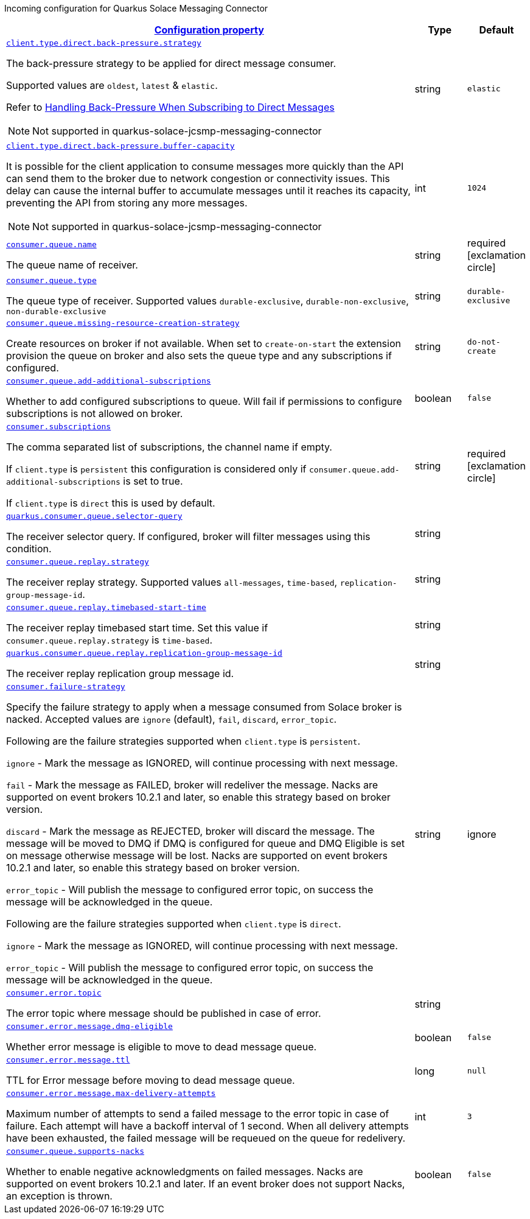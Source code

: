 
:summaryTableId: quarkus-solace-extension-incoming
Incoming configuration for Quarkus Solace Messaging Connector
[.configuration-reference.searchable, cols="80,.^10,.^10"]
|===

h|[[quarkus-solace_configuration_incoming]]link:#quarkus-solace_configuration_incoming[Configuration property]

h|Type
h|Default

a| [[quarkus-solace_quarkus.client.type.direct.back-pressure.strategy]]`link:#quarkus-solace_quarkus.client.type.direct.back-pressure.strategy[client.type.direct.back-pressure.strategy]`


[.description]
--
The back-pressure strategy to be applied for direct message consumer.

Supported values are `oldest`, `latest` & `elastic`.

Refer to https://docs.solace.com/API/API-Developer-Guide-Java/Java-DM-Subscribe.htm#Configuring-Back-Pressure[Handling Back-Pressure When Subscribing to Direct Messages]

NOTE: Not supported in quarkus-solace-jcsmp-messaging-connector

// ifdef::add-copy-button-to-env-var[]
// Environment variable: env_var_with_copy_button:+++QUARKUS_SOLACE_METRICS_ENABLED+++[]
// endif::add-copy-button-to-env-var[]
// ifndef::add-copy-button-to-env-var[]
// Environment variable: `+++QUARKUS_SOLACE_METRICS_ENABLED+++`
// endif::add-copy-button-to-env-var[]
--|string
| `elastic`

a| [[quarkus-solace_quarkus.client.type.direct.back-pressure.buffer-capacity]]`link:#quarkus-solace_quarkus.client.type.direct.back-pressure.buffer-capacity[client.type.direct.back-pressure.buffer-capacity]`


[.description]
--

It is possible for the client application to consume messages more quickly than the API can send them to the broker due to network congestion or connectivity issues. This delay can cause the internal buffer to accumulate messages until it reaches its capacity, preventing the API from storing any more messages.

NOTE: Not supported in quarkus-solace-jcsmp-messaging-connector

// ifdef::add-copy-button-to-env-var[]
// Environment variable: env_var_with_copy_button:+++QUARKUS_SOLACE_METRICS_ENABLED+++[]
// endif::add-copy-button-to-env-var[]
// ifndef::add-copy-button-to-env-var[]
// Environment variable: `+++QUARKUS_SOLACE_METRICS_ENABLED+++`
// endif::add-copy-button-to-env-var[]
--|int
| `1024`

a| [[quarkus-solace_quarkus.consumer.queue.name]]`link:#quarkus-solace_quarkus.consumer.queue.name[consumer.queue.name]`


[.description]
--
The queue name of receiver.

// ifdef::add-copy-button-to-env-var[]
// Environment variable: env_var_with_copy_button:+++QUARKUS_SOLACE_METRICS_ENABLED+++[]
// endif::add-copy-button-to-env-var[]
// ifndef::add-copy-button-to-env-var[]
// Environment variable: `+++QUARKUS_SOLACE_METRICS_ENABLED+++`
// endif::add-copy-button-to-env-var[]
--|string
| required icon:exclamation-circle[title=Configuration property is required]


a| [[quarkus-solace_quarkus.consumer.queue.type]]`link:#quarkus-solace_quarkus.consumer.queue.type[consumer.queue.type]`


[.description]
--
The queue type of receiver. Supported values `durable-exclusive`, `durable-non-exclusive`, `non-durable-exclusive`

// ifdef::add-copy-button-to-env-var[]
// Environment variable: env_var_with_copy_button:+++QUARKUS_SOLACE_HEALTH_ENABLED+++[]
// endif::add-copy-button-to-env-var[]
// ifndef::add-copy-button-to-env-var[]
// Environment variable: `+++QUARKUS_SOLACE_HEALTH_ENABLED+++`
// endif::add-copy-button-to-env-var[]
--|string
|`durable-exclusive`


a| [[quarkus-solace_quarkus.consumer.queue.missing-resource-creation-strategy]]`link:#quarkus-solace_quarkus.consumer.queue.missing-resource-creation-strategy[consumer.queue.missing-resource-creation-strategy]`


[.description]
--
Create resources on broker if not available. When set to `create-on-start` the extension provision the queue on broker and also sets the queue type and any subscriptions if configured.

// ifdef::add-copy-button-to-env-var[]
// Environment variable: env_var_with_copy_button:+++QUARKUS_SOLACE_DEVSERVICES_ENABLED+++[]
// endif::add-copy-button-to-env-var[]
// ifndef::add-copy-button-to-env-var[]
// Environment variable: `+++QUARKUS_SOLACE_DEVSERVICES_ENABLED+++`
// endif::add-copy-button-to-env-var[]
--|string
|`do-not-create`


a| [[quarkus-solace_quarkus.consumer.queue.add-additional-subscriptions]]`link:#quarkus-solace_quarkus.consumer.queue.add-additional-subscriptions[consumer.queue.add-additional-subscriptions]`


[.description]
--
Whether to add configured subscriptions to queue. Will fail if permissions to configure subscriptions is not allowed on broker.

// ifdef::add-copy-button-to-env-var[]
// Environment variable: env_var_with_copy_button:+++QUARKUS_SOLACE_DEVSERVICES_IMAGE_NAME+++[]
// endif::add-copy-button-to-env-var[]
// ifndef::add-copy-button-to-env-var[]
// Environment variable: `+++QUARKUS_SOLACE_DEVSERVICES_IMAGE_NAME+++`
// endif::add-copy-button-to-env-var[]
--|boolean
|`false`


a| [[quarkus-solace_quarkus.consumer.subscriptions]]`link:#quarkus-solace_quarkus.consumer.subscriptions[consumer.subscriptions]`


[.description]
--
The comma separated list of subscriptions, the channel name if empty.

If `client.type` is `persistent` this configuration is considered only if `consumer.queue.add-additional-subscriptions` is set to true.

If `client.type` is `direct` this is used by default.

// ifdef::add-copy-button-to-env-var[]
// Environment variable: env_var_with_copy_button:+++QUARKUS_SOLACE_DEVSERVICES_SHARED+++[]
// endif::add-copy-button-to-env-var[]
// ifndef::add-copy-button-to-env-var[]
// Environment variable: `+++QUARKUS_SOLACE_DEVSERVICES_SHARED+++`
// endif::add-copy-button-to-env-var[]
--|string
| required icon:exclamation-circle[title=Configuration property is required]


a| [[quarkus-solace_quarkus.consumer.queue.selector-query]]`link:#quarkus-solace_quarkus.consumer.queue.selector-query[quarkus.consumer.queue.selector-query]`


[.description]
--
The receiver selector query. If configured, broker will filter messages using this condition.

// ifdef::add-copy-button-to-env-var[]
// Environment variable: env_var_with_copy_button:+++QUARKUS_SOLACE_DEVSERVICES_SERVICE_NAME+++[]
// endif::add-copy-button-to-env-var[]
// ifndef::add-copy-button-to-env-var[]
// Environment variable: `+++QUARKUS_SOLACE_DEVSERVICES_SERVICE_NAME+++`
// endif::add-copy-button-to-env-var[]
--|string
|


a| [[quarkus-solace_quarkus.consumer.queue.replay.strategy]]`link:#quarkus-solace_quarkus.consumer.queue.replay.strategy[consumer.queue.replay.strategy]`


[.description]
--
The receiver replay strategy. Supported values `all-messages`, `time-based`, `replication-group-message-id`.

// ifdef::add-copy-button-to-env-var[]
// Environment variable: env_var_with_copy_button:+++QUARKUS_SOLACE_HOST+++[]
// endif::add-copy-button-to-env-var[]
// ifndef::add-copy-button-to-env-var[]
// Environment variable: `+++QUARKUS_SOLACE_HOST+++`
// endif::add-copy-button-to-env-var[]
--|string
|


a| [[quarkus-solace_quarkus.consumer.queue.replay.timebased-start-time]]`link:#quarkus-solace_quarkus.consumer.queue.replay.timebased-start-time[consumer.queue.replay.timebased-start-time]`


[.description]
--
The receiver replay timebased start time. Set this value if `consumer.queue.replay.strategy` is `time-based`.

// ifdef::add-copy-button-to-env-var[]
// Environment variable: env_var_with_copy_button:+++QUARKUS_SOLACE_VPN+++[]
// endif::add-copy-button-to-env-var[]
// ifndef::add-copy-button-to-env-var[]
// Environment variable: `+++QUARKUS_SOLACE_VPN+++`
// endif::add-copy-button-to-env-var[]
--|string
|


a| [[quarkus-solace_quarkus.consumer.queue.replay.replication-group-message-id]]`link:#quarkus-solace_quarkus.consumer.queue.replay.replication-group-message-id[quarkus.consumer.queue.replay.replication-group-message-id]`


[.description]
--
The receiver replay replication group message id.

// ifdef::add-copy-button-to-env-var[]
// Environment variable: env_var_with_copy_button:+++QUARKUS_SOLACE_DEVSERVICES_CONTAINER_ENV+++[]
// endif::add-copy-button-to-env-var[]
// ifndef::add-copy-button-to-env-var[]
// Environment variable: `+++QUARKUS_SOLACE_DEVSERVICES_CONTAINER_ENV+++`
// endif::add-copy-button-to-env-var[]
--|string
|

a| [[quarkus-solace_quarkus.consumer.failure-strategy]]`link:#quarkus-solace_quarkus.consumer.failure-strategy[consumer.failure-strategy]`


[.description]
--
Specify the failure strategy to apply when a message consumed from Solace broker is nacked. Accepted values are `ignore` (default), `fail`, `discard`, `error_topic`.

Following are the failure strategies supported when `client.type` is `persistent`.

`ignore` - Mark the message as IGNORED, will continue processing with next message.

`fail` - Mark the message as FAILED, broker will redeliver the message. Nacks are supported on event brokers 10.2.1 and later, so enable this strategy based on broker version.

`discard` - Mark the message as REJECTED, broker will discard the message. The message will be moved to DMQ if DMQ is configured for queue and DMQ Eligible is set on message otherwise message will be lost. Nacks are supported on event brokers 10.2.1 and later, so enable this strategy based on broker version.

`error_topic` - Will publish the message to configured error topic, on success the message will be acknowledged in the queue.

Following are the failure strategies supported when `client.type` is `direct`.

`ignore` - Mark the message as IGNORED, will continue processing with next message.

`error_topic` - Will publish the message to configured error topic, on success the message will be acknowledged in the queue.

// ifdef::add-copy-button-to-env-var[]
// Environment variable: env_var_with_copy_button:+++QUARKUS_SOLACE+++[]
// endif::add-copy-button-to-env-var[]
// ifndef::add-copy-button-to-env-var[]
// Environment variable: `+++QUARKUS_SOLACE+++`
// endif::add-copy-button-to-env-var[]
--|string
| ignore

a| [[quarkus-solace_quarkus.consumer.error.topic]]`link:#quarkus-solace_quarkus.consumer.error.topic[consumer.error.topic]`


[.description]
--
The error topic where message should be published in case of error.

// ifdef::add-copy-button-to-env-var[]
// Environment variable: env_var_with_copy_button:+++QUARKUS_SOLACE+++[]
// endif::add-copy-button-to-env-var[]
// ifndef::add-copy-button-to-env-var[]
// Environment variable: `+++QUARKUS_SOLACE+++`
// endif::add-copy-button-to-env-var[]
--|string
|

a| [[quarkus-solace_quarkus.consumer.error.message.dmq-eligible]]`link:#quarkus-solace_quarkus.consumer.error.message.dmq-eligible[consumer.error.message.dmq-eligible]`


[.description]
--
Whether error message is eligible to move to dead message queue.

// ifdef::add-copy-button-to-env-var[]
// Environment variable: env_var_with_copy_button:+++QUARKUS_SOLACE+++[]
// endif::add-copy-button-to-env-var[]
// ifndef::add-copy-button-to-env-var[]
// Environment variable: `+++QUARKUS_SOLACE+++`
// endif::add-copy-button-to-env-var[]
--|boolean
| `false`

a| [[quarkus-solace_quarkus.consumer.error.message.ttl]]`link:#quarkus-solace_quarkus.consumer.error.message.ttl[consumer.error.message.ttl]`


[.description]
--
TTL for Error message before moving to dead message queue.

// ifdef::add-copy-button-to-env-var[]
// Environment variable: env_var_with_copy_button:+++QUARKUS_SOLACE+++[]
// endif::add-copy-button-to-env-var[]
// ifndef::add-copy-button-to-env-var[]
// Environment variable: `+++QUARKUS_SOLACE+++`
// endif::add-copy-button-to-env-var[]
--|long
| `null`

a| [[quarkus-solace_quarkus.consumer.error.message.max-delivery-attempts]]`link:#quarkus-solace_quarkus.consumer.error.message.max-delivery-attempts[consumer.error.message.max-delivery-attempts]`


[.description]
--
Maximum number of attempts to send a failed message to the error topic in case of failure. Each attempt will have a backoff interval of 1 second. When all delivery attempts have been exhausted, the failed message will be requeued on the queue for redelivery.

// ifdef::add-copy-button-to-env-var[]
// Environment variable: env_var_with_copy_button:+++QUARKUS_SOLACE+++[]
// endif::add-copy-button-to-env-var[]
// ifndef::add-copy-button-to-env-var[]
// Environment variable: `+++QUARKUS_SOLACE+++`
// endif::add-copy-button-to-env-var[]
--|int
| `3`

a| [[quarkus-solace_quarkus.consumer.queue.supports-nacks]]`link:#quarkus-solace_quarkus.consumer.queue.supports-nacks[consumer.queue.supports-nacks]`


[.description]
--
Whether to enable negative acknowledgments on failed messages. Nacks are supported on event brokers 10.2.1 and later. If an event broker does not support Nacks, an exception is thrown.

// ifdef::add-copy-button-to-env-var[]
// Environment variable: env_var_with_copy_button:+++QUARKUS_SOLACE+++[]
// endif::add-copy-button-to-env-var[]
// ifndef::add-copy-button-to-env-var[]
// Environment variable: `+++QUARKUS_SOLACE+++`
// endif::add-copy-button-to-env-var[]
--|boolean
| `false`

|===
